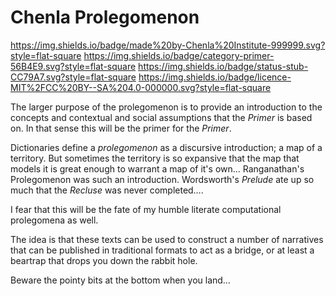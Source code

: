 * Chenla Prolegomenon

[[https://img.shields.io/badge/made%20by-Chenla%20Institute-999999.svg?style=flat-square]]
[[https://img.shields.io/badge/category-primer-56B4E9.svg?style=flat-square]]
[[https://img.shields.io/badge/status-stub-CC79A7.svg?style=flat-square]]
[[https://img.shields.io/badge/licence-MIT%2FCC%20BY--SA%204.0-000000.svg?style=flat-square]]

The larger purpose of the prolegomenon is to provide an introduction
to the concepts and contextual and social assumptions that the
/Primer/ is based on.  In that sense this will be the primer for the
/Primer/.

Dictionaries define a /prolegomenon/ as a discursive introduction; a map
of a territory.  But sometimes the territory is so expansive that the
map that models it is great enough to warrant a map of it's own... 
Ranganathan's Prolegomenon was such an introduction.  Wordsworth's
/Prelude/ ate up so much that the /Recluse/ was never completed....

I fear that this will be the fate of my humble literate computational
prolegomena as well.

The idea is that these texts can be used to construct a number of
narratives that can be published in traditional formats to act as a
bridge, or at least a beartrap that drops you down the rabbit hole.

Beware the pointy bits at the bottom when you land...

